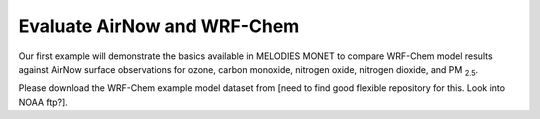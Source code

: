 Evaluate AirNow and WRF-Chem
==============================

Our first example will demonstrate the basics available in MELODIES MONET to 
compare WRF-Chem model results against AirNow surface observations for ozone, 
carbon monoxide, nitrogen oxide, nitrogen dioxide, and PM :subscript:`2.5`.

Please download the WRF-Chem example model dataset from [need to find good 
flexible repository for this. Look into NOAA ftp?]. 

